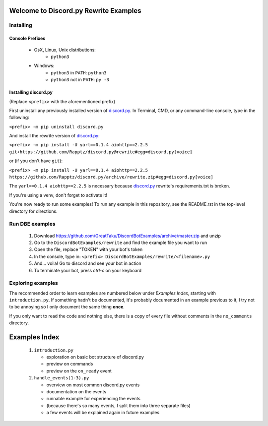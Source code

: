 ======================================
Welcome to Discord.py Rewrite Examples
======================================

Installing
==========

Console Prefixes
----------------

 * OsX, Linux, Unix distributions: 
     * ``python3``
 * Windows:
     * ``python3`` in ``PATH``: ``python3``   
     * ``python3`` not in ``PATH``: ``py -3``
     
Installing discord.py
---------------------

(Replace ``<prefix>`` with the aforementioned prefix)

First uninstall any previously installed version of `discord.py`_.
In Terminal, CMD, or any command-line console, type in the following:

``<prefix> -m pip uninstall discord.py``

And install the rewrite version of `discord.py`_:

``<prefix> -m pip install -U yarl==0.1.4 aiohttp==2.2.5 git+https://github.com/Rapptz/discord.py@rewrite#egg=discord.py[voice]``

or (if you don't have ``git``):

``<prefix> -m pip install -U yarl==0.1.4 aiohttp==2.2.5 https://github.com/Rapptz/discord.py/archive/rewrite.zip#egg=discord.py[voice]``

The ``yarl==0.1.4 aiohttp==2.2.5`` is necessary because `discord.py`_ rewrite's requirements.txt is broken.

If you're using a venv, don't forget to activate it!

You're now ready to run some examples! To run any example in this repository, 
see the README.rst in the top-level directory for directions.

Run DBE examples
================

 1. Download https://github.com/GreatTaku/DiscordBotExamples/archive/master.zip and unzip
 2. Go to the ``DiscordBotExamples/rewrite`` and find the example file you want to run
 3. Open the file, replace "TOKEN" with your bot's token
 4. In the console, type in: ``<prefix> DiscordBotExamples/rewrite/<filename>.py``
 5. And... voila! Go to discord and see your bot in action
 6. To terminate your bot, press `ctrl-c` on your keyboard

Exploring examples
==================

The recommended order to learn examples are numbered below under *Examples Index*, starting with ``introduction.py``.
If something hadn't be documented, it's probably documented in an example previous to it,
I try not to be annoying so I only document the same thing **once**.

If you only want to read the code and nothing else, there is a copy of every file without
comments in the ``no_comments`` directory.

==============
Examples Index
==============

 1. ``introduction.py``

    * exploration on basic bot structure of discord.py
    * preview on commands
    * preview on the ``on_ready`` event

 2. ``handle_events(1-3).py``

    * overview on most common discord.py events
    * documentation on the events
    * runnable example for experiencing the events
    * (because there's so many events, I split them into three separate files)
    * a few events will be explained again in future examples

 ..
    links:

.. _discord.py: https://discordpy.readthedocs.io/en/rewrite

